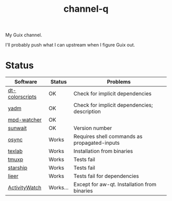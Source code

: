 #+TITLE: channel-q

My Guix channel.

I'll probably push what I can upstream when I figure Guix out.

* Status
| Software        | Status   | Problems                                     |
|-----------------+----------+----------------------------------------------|
| [[https://gitlab.com/dwt1/shell-color-scripts][dt-colorscripts]] | OK       | Check for implicit dependencies              |
| [[https://yadm.io/][yadm]]            | OK       | Check for implicit dependencies; description |
| [[https://github.com/SqrtMinusOne/mpd-watcher][mpd-watcher]]     | OK       |                                              |
| [[https://github.com/risacher/sunwait][sunwait]]         | OK       | Version number                               |
| [[https://github.com/deajan/osync][osync]]           | Works    | Requires shell commands as propagated-inputs |
| [[https://github.com/latex-lsp/texlab/][texlab]]          | Works    | Installation from binaries                   |
| [[https://github.com/tmux-python/tmuxp][tmuxp]]           | Works    | Tests fail                                   |
| [[https://starship.rs/][starship]]        | Works    | Tests fail                                   |
| [[https://github.com/gauteh/lieer][lieer]]           | Works    | Tests fail for dependencies                  |
| [[https://activitywatch.net/][ActivityWatch]]   | Works... | Except for aw-qt. Installation from binaries |

